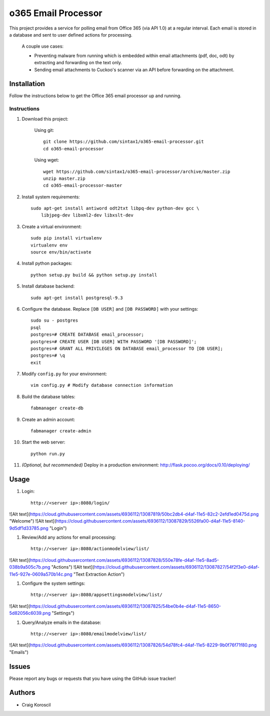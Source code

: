 =========================
 o365 Email Processor
=========================

This project provides a service for polling email from Office 365 (via API 1.0) at a regular interval. Each email is stored in a database and sent to user defined actions for processing.

 A couple use cases:

 * Preventing malware from running which is embedded within email attachments (pdf, doc, odt) by extracting and forwarding on the text only.

 * Sending email attachments to Cuckoo's scanner via an API before forwarding on the attachment.

Installation
=============

Follow the instructions below to get the Office 365 email processor up and 
running.

Instructions
------------

#. Download this project:

    Using git::

        git clone https://github.com/sintax1/o365-email-processor.git
        cd o365-email-processor

    Using wget::

        wget https://github.com/sintax1/o365-email-processor/archive/master.zip
        unzip master.zip
        cd o365-email-processor-master

#. Install system requirements::

    sudo apt-get install antiword odt2txt libpq-dev python-dev gcc \
        libjpeg-dev libxml2-dev libxslt-dev

#. Create a virtual environment::

    sudo pip install virtualenv
    virtualenv env
    source env/bin/activate

#. Install python packages::

    python setup.py build && python setup.py install

#. Install database backend::

    sudo apt-get install postgresql-9.3

#. Configure the database. Replace ``[DB USER]`` and ``[DB PASSWORD]`` with your settings::

    sudo su - postgres
    psql
    postgres=# CREATE DATABASE email_processor;
    postgres=# CREATE USER [DB USER] WITH PASSWORD '[DB PASSWORD]';
    postgres=# GRANT ALL PRIVILEGES ON DATABASE email_processor TO [DB USER];
    postgres=# \q
    exit

#. Modify ``config.py`` for your environment::

    vim config.py # Modify database connection information

#. Build the database tables::

    fabmanager create-db

#. Create an admin account::

    fabmanager create-admin

#. Start the web server::

    python run.py

#. *(Optional, but recommended)* Deploy in a production environment: http://flask.pocoo.org/docs/0.10/deploying/


Usage
=============

#. Login::

    http://<server ip>:8080/login/

![Alt text](https://cloud.githubusercontent.com/assets/6936112/13087819/50bc2db4-d4af-11e5-82c2-2efd1ed0475d.png "Welcome")
![Alt text](https://cloud.githubusercontent.com/assets/6936112/13087829/5526fa00-d4af-11e5-8140-9d5df1d33785.png "Login")
    
#. Review/Add any actions for email processing::

    http://<server ip>:8080/actionmodelview/list/

![Alt text](https://cloud.githubusercontent.com/assets/6936112/13087828/550e78fe-d4af-11e5-8ad5-038b9a505c7b.png "Actions")
![Alt text](https://cloud.githubusercontent.com/assets/6936112/13087827/54f2f3e0-d4af-11e5-927e-0609a570b14c.png "Text Extraction Action")

#. Configure the system settings::

    http://<server ip>:8080/appsettingsmodelview/list/

![Alt text](https://cloud.githubusercontent.com/assets/6936112/13087825/54be0b4e-d4af-11e5-8650-5d82056c6039.png "Settings")

#. Query/Analyze emails in the database::

    http://<server ip>:8080/emailmodelview/list/

![Alt text](https://cloud.githubusercontent.com/assets/6936112/13087826/54d78fc4-d4af-11e5-8229-9b0f76f71f80.png "Emails")


Issues
======

Please report any bugs or requests that you have using the GitHub issue tracker!

Authors
=======

* Craig Koroscil
